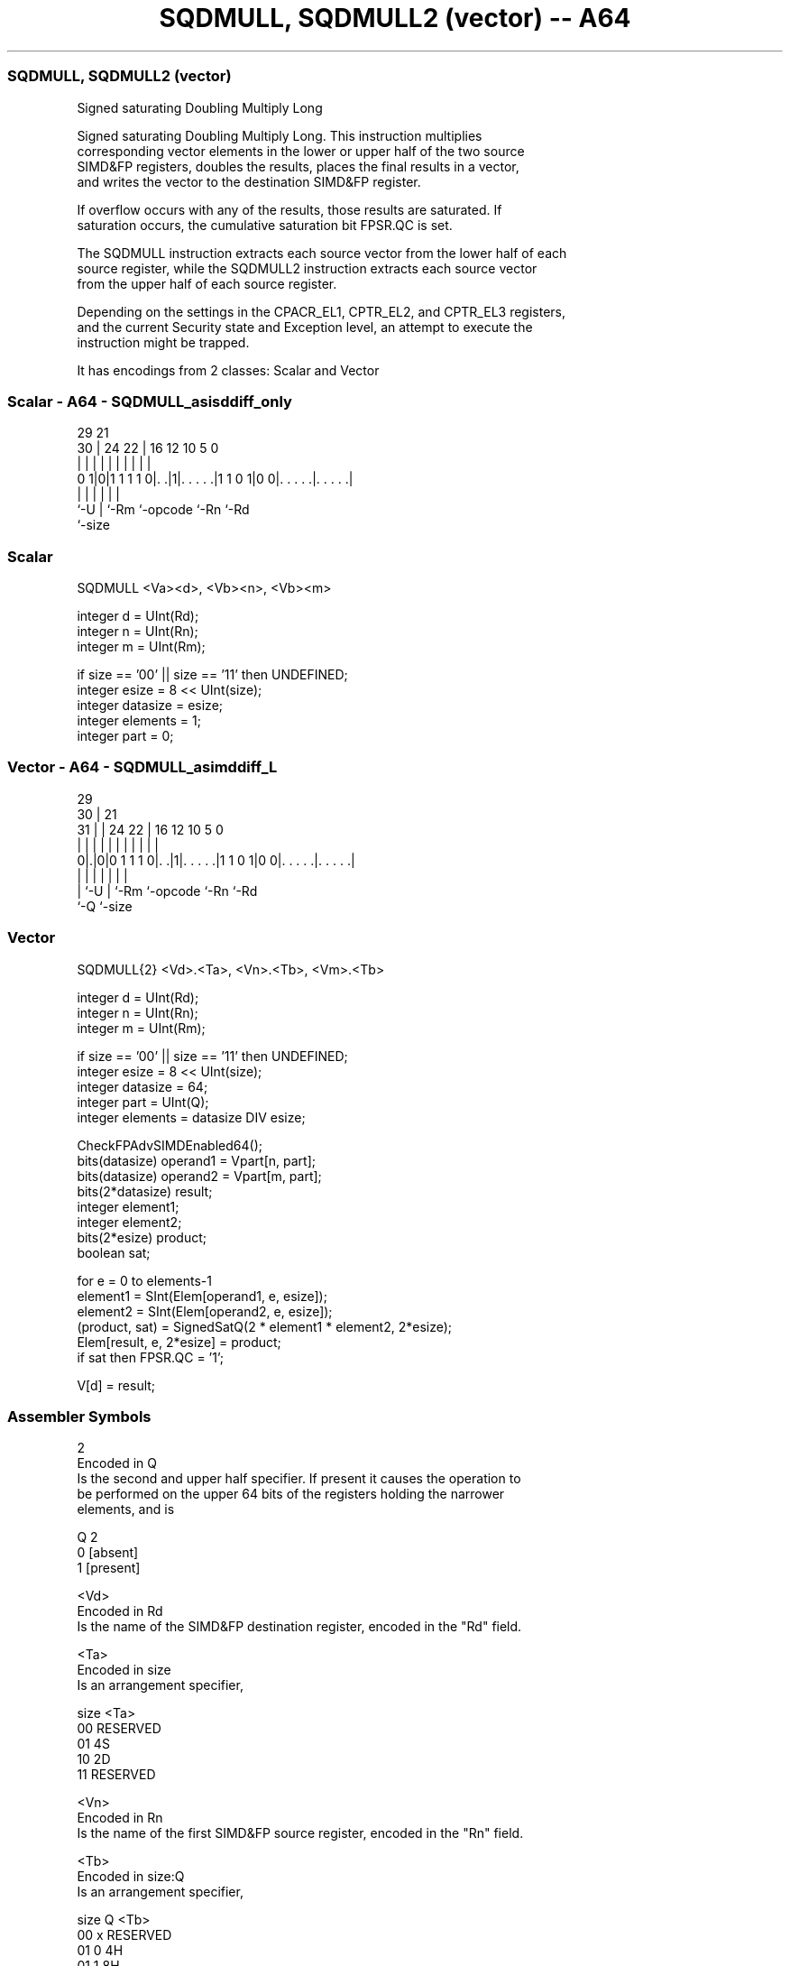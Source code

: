 .nh
.TH "SQDMULL, SQDMULL2 (vector) -- A64" "7" " "  "instruction" "advsimd"
.SS SQDMULL, SQDMULL2 (vector)
 Signed saturating Doubling Multiply Long

 Signed saturating Doubling Multiply Long. This instruction multiplies
 corresponding vector elements in the lower or upper half of the two source
 SIMD&FP registers, doubles the results, places the final results in a vector,
 and writes the vector to the destination SIMD&FP register.

 If overflow occurs with any of the results, those results are saturated. If
 saturation occurs, the cumulative saturation bit FPSR.QC is set.

 The SQDMULL instruction extracts each source vector from the lower half of each
 source register, while the SQDMULL2 instruction extracts each source vector
 from the upper half of each source register.

 Depending on the settings in the CPACR_EL1, CPTR_EL2, and CPTR_EL3 registers,
 and the current Security state and Exception level, an attempt to execute the
 instruction might be trapped.


It has encodings from 2 classes: Scalar and Vector

.SS Scalar - A64 - SQDMULL_asisddiff_only
 
                                                                   
                                                                   
       29              21                                          
     30 |        24  22 |        16      12  10         5         0
      | |         |   | |         |       |   |         |         |
   0 1|0|1 1 1 1 0|. .|1|. . . . .|1 1 0 1|0 0|. . . . .|. . . . .|
      |           |     |         |           |         |
      `-U         |     `-Rm      `-opcode    `-Rn      `-Rd
                  `-size
  
  
 
.SS Scalar
 
 SQDMULL  <Va><d>, <Vb><n>, <Vb><m>
 
 integer d = UInt(Rd);
 integer n = UInt(Rn);
 integer m = UInt(Rm);
 
 if size == '00' || size == '11' then UNDEFINED;
 integer esize = 8 << UInt(size);
 integer datasize = esize;
 integer elements = 1;
 integer part = 0;
.SS Vector - A64 - SQDMULL_asimddiff_L
 
                                                                   
       29                                                          
     30 |              21                                          
   31 | |        24  22 |        16      12  10         5         0
    | | |         |   | |         |       |   |         |         |
   0|.|0|0 1 1 1 0|. .|1|. . . . .|1 1 0 1|0 0|. . . . .|. . . . .|
    | |           |     |         |           |         |
    | `-U         |     `-Rm      `-opcode    `-Rn      `-Rd
    `-Q           `-size
  
  
 
.SS Vector
 
 SQDMULL{2}  <Vd>.<Ta>, <Vn>.<Tb>, <Vm>.<Tb>
 
 integer d = UInt(Rd);
 integer n = UInt(Rn);
 integer m = UInt(Rm);
 
 if size == '00' || size == '11' then UNDEFINED;
 integer esize = 8 << UInt(size);
 integer datasize = 64;
 integer part = UInt(Q);
 integer elements = datasize DIV esize;
 
 CheckFPAdvSIMDEnabled64();
 bits(datasize)   operand1 = Vpart[n, part];
 bits(datasize)   operand2 = Vpart[m, part];
 bits(2*datasize) result;
 integer element1;
 integer element2;
 bits(2*esize) product;
 boolean sat;
 
 for e = 0 to elements-1
     element1 = SInt(Elem[operand1, e, esize]);
     element2 = SInt(Elem[operand2, e, esize]);
     (product, sat) = SignedSatQ(2 * element1 * element2, 2*esize);
     Elem[result, e, 2*esize] = product;
     if sat then FPSR.QC = '1';
 
 V[d] = result;
 

.SS Assembler Symbols

 2
  Encoded in Q
  Is the second and upper half specifier. If present it causes the operation to
  be performed on the upper 64 bits of the registers holding the narrower
  elements, and is

  Q 2         
  0 [absent]  
  1 [present] 

 <Vd>
  Encoded in Rd
  Is the name of the SIMD&FP destination register, encoded in the "Rd" field.

 <Ta>
  Encoded in size
  Is an arrangement specifier,

  size <Ta>     
  00   RESERVED 
  01   4S       
  10   2D       
  11   RESERVED 

 <Vn>
  Encoded in Rn
  Is the name of the first SIMD&FP source register, encoded in the "Rn" field.

 <Tb>
  Encoded in size:Q
  Is an arrangement specifier,

  size Q <Tb>     
  00   x RESERVED 
  01   0 4H       
  01   1 8H       
  10   0 2S       
  10   1 4S       
  11   x RESERVED 

 <Vm>
  Encoded in Rm
  Is the name of the second SIMD&FP source register, encoded in the "Rm" field.

 <Va>
  Encoded in size
  Is the destination width specifier,

  size <Va>     
  00   RESERVED 
  01   S        
  10   D        
  11   RESERVED 

 <d>
  Encoded in Rd
  Is the number of the SIMD&FP destination register, encoded in the "Rd" field.

 <Vb>
  Encoded in size
  Is the source width specifier,

  size <Vb>     
  00   RESERVED 
  01   H        
  10   S        
  11   RESERVED 

 <n>
  Encoded in Rn
  Is the number of the first SIMD&FP source register, encoded in the "Rn" field.

 <m>
  Encoded in Rm
  Is the number of the second SIMD&FP source register, encoded in the "Rm"
  field.



.SS Operation

 CheckFPAdvSIMDEnabled64();
 bits(datasize)   operand1 = Vpart[n, part];
 bits(datasize)   operand2 = Vpart[m, part];
 bits(2*datasize) result;
 integer element1;
 integer element2;
 bits(2*esize) product;
 boolean sat;
 
 for e = 0 to elements-1
     element1 = SInt(Elem[operand1, e, esize]);
     element2 = SInt(Elem[operand2, e, esize]);
     (product, sat) = SignedSatQ(2 * element1 * element2, 2*esize);
     Elem[result, e, 2*esize] = product;
     if sat then FPSR.QC = '1';
 
 V[d] = result;

